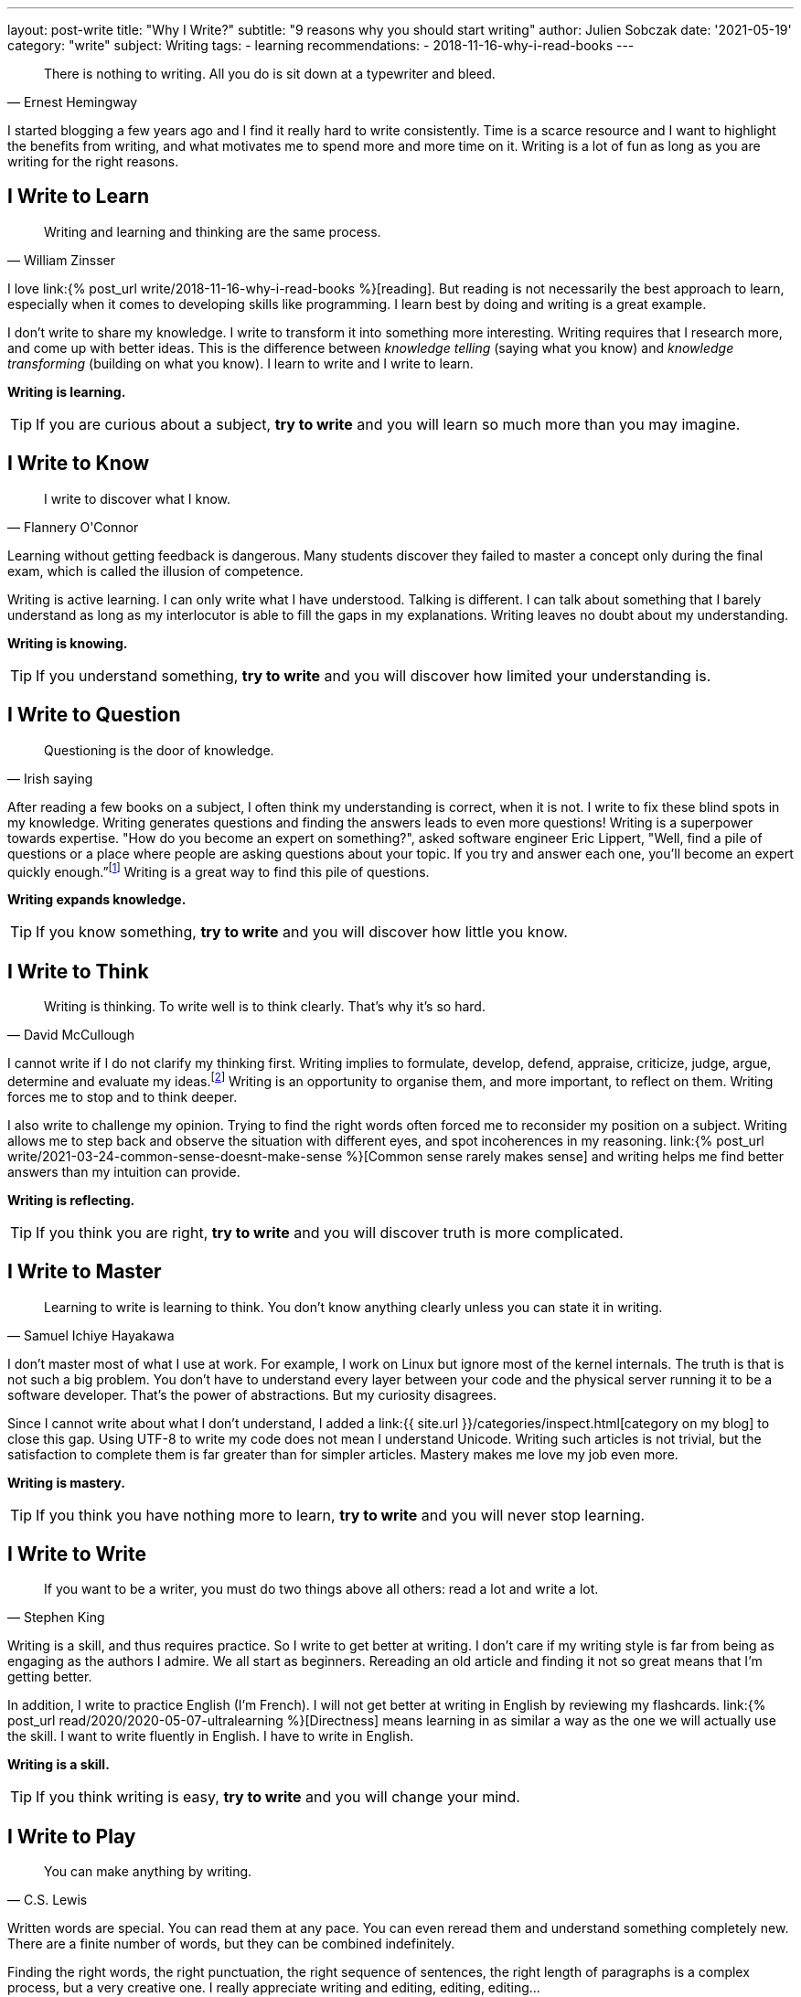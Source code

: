 ---
layout: post-write
title: "Why I Write?"
subtitle: "9 reasons why you should start writing"
author: Julien Sobczak
date: '2021-05-19'
category: "write"
subject: Writing
tags:
  - learning
recommendations:
  - 2018-11-16-why-i-read-books
---

:page-liquid:


[quote, Ernest Hemingway]
____
There is nothing to writing. All you do is sit down at a typewriter and bleed.
____


[.lead]
I started blogging a few years ago and I find it really hard to write consistently. Time is a scarce resource and I want to highlight the benefits from writing, and what motivates me to spend more and more time on it. Writing is a lot of fun as long as you are writing for the right reasons.


== I Write to Learn

[quote, William Zinsser]
____
Writing and learning and thinking are the same process.
____

I love link:{% post_url write/2018-11-16-why-i-read-books %}[reading]. But reading is not necessarily the best approach to learn, especially when it comes to developing skills like programming. I learn best by doing and writing is a great example.

I don't write to share my knowledge. I write to transform it into something more interesting. Writing requires that I research more, and come up with better ideas. This is the difference between _knowledge telling_ (saying what you know) and _knowledge transforming_ (building on what you know). I learn to write and I write to learn.

*Writing is learning.*

[TIP]
If you are curious about a subject, *try to write* and you will learn so much more than you may imagine.


== I Write to Know

[quote, Flannery O'Connor]
____
I write to discover what I know.
____

Learning without getting feedback is dangerous. Many students discover they failed to  master a concept only during the final exam, which is called the illusion of competence.

Writing is active learning. I can only write what I have understood. Talking is different. I can talk about something that I barely understand as long as my interlocutor is able to fill the gaps in my explanations. Writing leaves no doubt about my understanding.

*Writing is knowing.*

[TIP]
If you understand something, *try to write* and you will discover how limited your understanding is.


== I Write to Question

[quote, Irish saying]
____
Questioning is the door of knowledge.
____

After reading a few books on a subject, I often think my understanding is correct, when it is not. I write to fix these blind spots in my knowledge. Writing generates questions and finding the answers leads to even more questions! Writing is a superpower towards expertise. "How do you become an expert on something?", asked software engineer Eric Lippert, "Well, find a pile of questions or a place where people are asking questions about your topic. If you try and answer each one, you’ll become an expert quickly enough.”footnote:[https://stackoverflow.blog/2020/05/14/the-most-successful-developers-share-more-than-they-take/] Writing is a great way to find this pile of questions.

*Writing expands knowledge.*

[TIP]
If you know something, *try to write* and you will discover how little you know.


== I Write to Think

[quote, David McCullough]
____
Writing is thinking. To write well is to think clearly. That's why it's so hard.
____

I cannot write if I do not clarify my thinking first. Writing implies to formulate, develop, defend, appraise, criticize, judge, argue, determine and evaluate my ideas.footnote:[https://uwaterloo.ca/centre-for-teaching-excellence/teaching-resources/teaching-tips/developing-assignments/cross-discipline-skills/using-writing-learning-tool] Writing is an opportunity to organise them, and more important, to reflect on them. Writing forces me to stop and to think deeper.

I also write to challenge my opinion. Trying to find the right words often forced me to reconsider my position on a subject. Writing allows me to step back and observe the situation with different eyes, and spot incoherences in my reasoning. link:{% post_url write/2021-03-24-common-sense-doesnt-make-sense %}[Common sense rarely makes sense] and writing helps me find better answers than my intuition can provide.

*Writing is reflecting.*

[TIP]
If you think you are right, *try to write* and you will discover truth is more complicated.


== I Write to Master

[quote, Samuel Ichiye Hayakawa]
____
Learning to write is learning to think. You don’t know anything clearly unless you can state it in writing.
____

I don't master most of what I use at work. For example, I work on Linux but ignore most of the kernel internals. The truth is that is not such a big problem. You don't have to understand every layer between your code and the physical server running it to be a software developer. That's the power of abstractions. But my curiosity disagrees.

Since I cannot write about what I don't understand, I added a link:{{ site.url }}/categories/inspect.html[category on my blog] to close this gap. Using UTF-8 to write my code does not mean I understand Unicode. Writing such articles is not trivial, but the satisfaction to complete them is far greater than for simpler articles. Mastery makes me love my job even more.

*Writing is mastery.*

[TIP]
If you think you have nothing more to learn, *try to write* and you will never stop learning.


== I Write to Write

[quote, Stephen King]
____
If you want to be a writer, you must do two things above all others: read a lot and write a lot.
____

Writing is a skill, and thus requires practice. So I write to get better at writing. I don't care if my writing style is far from being as engaging as the authors I admire. We all start as beginners. Rereading an old article and finding it not so great means that I'm getting better.

In addition, I write to practice English (I'm French). I will not get better at writing in English by reviewing my flashcards. link:{% post_url read/2020/2020-05-07-ultralearning %}[Directness] means learning in as similar a way as the one we will actually use the skill. I want to write fluently in English. I have to write in English.

*Writing is a skill.*

[TIP]
If you think writing is easy, *try to write* and you will change your mind.


== I Write to Play

[quote, C.S. Lewis]
____
You can make anything by writing.
____

Written words are special. You can read them at any pace. You can even reread them and understand something completely new. There are a finite number of words, but they can be combined indefinitely.

Finding the right words, the right punctuation, the right sequence of sentences, the right length of paragraphs is a complex process, but a very creative one. I really appreciate writing and editing, editing, editing…

*Writing unleashes creativity.*

[TIP]
If you think writing is boring, *try to write* and you will be surrounded by paths to explore.


== I Write to Talk

[quote, Anne Frank]
____
I think a lot, but I don’t say much.
____

As an introvert, It's hard to express my thoughts clearly when too many eyes are on me. Introverts think before they speak and I often keep my mouth shut to let the conversation continues too fast for me.footnote:[https://time.com/5373403/surprising-benefits-introvert/] Writing is different. It helps me express my ideas in a format that I can be proud of. Writing is the shy person's stage.footnote:[https://www.lifehack.org/articles/communication/10-reasons-you-should-start-blog.html] Not everything I write is great but trust me, it's far better than what I would have articulated.

I also think writing is great not just for introverts. Many top companies like Amazon or Twitter understand its importance to prepare a meeting.footnote:[https://www.cnbc.com/2019/10/14/jeff-bezos-this-is-the-smartest-thing-we-ever-did-at-amazon.html]. Focusing on writing "[...] totally revolutionizes the way we do meetings at Amazon," declared Jeff Bezos. Writing is the soil on which talking can grow. Writing forces you to use both brain hemispheres to come up with your best ideas. Talking cannot do that.

*Writing is talking.*

[TIP]
If you avoid talking, *try to write* and you will never stop writing.


== I Write to Myself

[quote, William Zinsser, On Writing Well]
____
Writing for yourself is a powerful search mechanism: there's no better way to find out who you are and what you know and what you think.
____

I always write for myself, even if I focus on a well-defined audience.footnote:[It happens most successful bloggers write for themselves too. https://stackoverflow.blog/2020/05/14/the-most-successful-developers-share-more-than-they-take/ ] If someone appreciates my writing, that's a bonus as I have already learned so much from writing. I think every developer must try to write. You cannot develop large applications alone and the best way to communicate your intent, your logic, your ideas, is to put them down.

*Writing is personal.*

[TIP]
If you have nothing to share, *try to write* what you want to read, and you will have a lot to share.


[quote, Thomas Mann]
____
A writer is a person for whom writing is more difficult than it is for other people.
____

*Writing is a wonderful learning tool. I write because I want to learn and because I learned to like it. As always, passion is the best motivation*.footnote:[https://www.shoutmeloud.com/top-10-reasons-why-people-blog.html] Attracting an audience, promoting yourself, or making money are bad reasons to start writing. They are simply side-effects. Writing is an opportunity to create opportunities, and it starts with a blank page. Now it's up to you.



